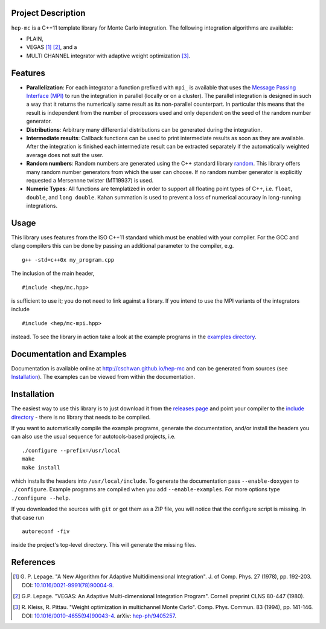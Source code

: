 Project Description
===================

``hep-mc`` is a C++11 template library for Monte Carlo integration. The
following integration algorithms are available:

- PLAIN,
- VEGAS [1]_ [2]_, and a
- MULTI CHANNEL integrator with adaptive weight optimization [3]_.

Features
========

- **Parallelization**: For each integrator a function prefixed with ``mpi_`` is
  available that uses the `Message Passing Interface (MPI)
  <http://www.mpi-forum.org/>`_ to run the integration in parallel (locally or
  on a cluster). The parallel integration is designed in such a way that it
  returns the numerically same result as its non-parallel counterpart. In
  particular this means that the result is independent from the number of
  processors used and only dependent on the seed of the random number generator.
- **Distributions**: Arbitrary many differential distributions can be generated
  during the integration.
- **Intermediate results**: Callback functions can be used to print intermediate
  results as soon as they are available. After the integration is finished each
  intermediate result can be extracted separately if the automatically weighted
  average does not suit the user.
- **Random numbers**: Random numbers are generated using the C++ standard
  library `random <http://en.cppreference.com/w/cpp/numeric/random>`_. This
  library offers many random number generators from which the user can choose.
  If no random number generator is explicitly requested a Mersennne twister
  (MT19937) is used.
- **Numeric Types**: All functions are templatized in order to support all
  floating point types of C++, i.e. ``float``, ``double``, and ``long double``.
  Kahan summation is used to prevent a loss of numerical accuracy in
  long-running integrations.

Usage
=====

This library uses features from the ISO C++11 standard which must be enabled
with your compiler. For the GCC and clang compilers this can be done by passing
an additional parameter to the compiler, e.g. ::

    g++ -std=c++0x my_program.cpp

The inclusion of the main header, ::

    #include <hep/mc.hpp>

is sufficient to use it; you do not need to link against a library. If you
intend to use the MPI variants of the integrators include ::

    #include <hep/mc-mpi.hpp>

instead. To see the library in action take a look at the example programs in the
`examples directory`_.

Documentation and Examples
==========================

Documentation is available online at http://cschwan.github.io/hep-mc and can be
generated from sources (see Installation_). The examples can be viewed from
within the documentation.

Installation
============

The easiest way to use this library is to just download it from the `releases
page`_ and point your compiler to the `include directory`_ - there is no library
that needs to be compiled.

If you want to automatically compile the example programs, generate the
documentation, and/or install the headers you can also use the usual sequence
for autotools-based projects, i.e. ::

    ./configure --prefix=/usr/local
    make
    make install

which installs the headers into ``/usr/local/include``. To generate the
documentation pass ``--enable-doxygen`` to ``./configure``. Example programs are
compiled when you add ``--enable-examples``. For more options type ``./configure
--help``.

If you downloaded the sources with ``git`` or got them as a ZIP file, you will
notice that the configure script is missing. In that case run ::

    autoreconf -fiv

inside the project's top-level directory. This will generate the missing files.

References
==========

.. [1] G. P. Lepage. "A New Algorithm for Adaptive Multidimensional
       Integration". J. of Comp. Phys. 27 (1978), pp. 192-203. DOI:
       `10.1016/0021-9991(78)90004-9
       <http://dx.doi.org/10.1016/0021-9991(78)90004-9>`_.

.. [2] G.P. Lepage. "VEGAS: An Adaptive Multi-dimensional Integration Program".
       Cornell preprint CLNS 80-447 (1980).

.. [3] R. Kleiss, R. Pittau. "Weight optimization in multichannel Monte Carlo".
       Comp. Phys. Commun. 83 (1994), pp. 141-146. DOI:
       `10.1016/0010-4655(94)90043-4
       <http://dx.doi.org/10.1016/0010-4655(94)90043-4>`_. arXiv:
       `hep-ph/9405257 <http://arxiv.org/abs/hep-ph/9405257>`_.

.. _releases page: http://github.com/cschwan/hep-mc/releases
.. _include directory: http://github.com/cschwan/hep-mc/tree/master/include
.. _examples directory: http://github.com/cschwan/hep-mc/tree/master/examples

